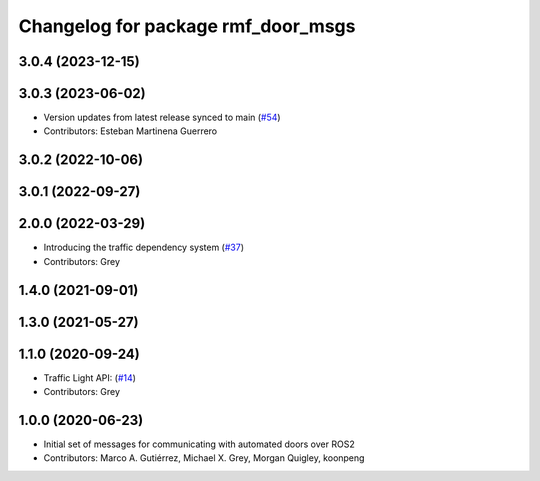 ^^^^^^^^^^^^^^^^^^^^^^^^^^^^^^^^^^^
Changelog for package rmf_door_msgs
^^^^^^^^^^^^^^^^^^^^^^^^^^^^^^^^^^^

3.0.4 (2023-12-15)
------------------

3.0.3 (2023-06-02)
------------------
* Version updates from latest release synced to main (`#54 <https://github.com/open-rmf/rmf_internal_msgs/pull/54>`_)
* Contributors: Esteban Martinena Guerrero

3.0.2 (2022-10-06)
------------------

3.0.1 (2022-09-27)
------------------

2.0.0 (2022-03-29)
------------------
* Introducing the traffic dependency system (`#37 <https://github.com/open-rmf/rmf_internal_msgs/pull/37>`_)
* Contributors: Grey

1.4.0 (2021-09-01)
------------------

1.3.0 (2021-05-27)
------------------

1.1.0 (2020-09-24)
------------------
* Traffic Light API: (`#14 <https://github.com/osrf/rmf_core/pull/14>`_)
* Contributors: Grey

1.0.0 (2020-06-23)
------------------
* Initial set of messages for communicating with automated doors over ROS2
* Contributors: Marco A. Gutiérrez, Michael X. Grey, Morgan Quigley, koonpeng
